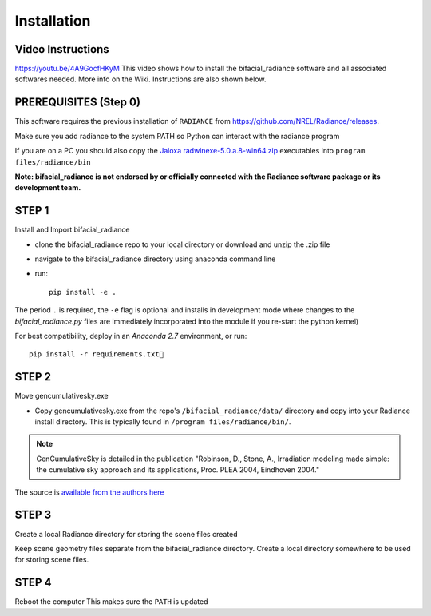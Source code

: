.. _installation:

Installation
============

Video Instructions
~~~~~~~~~~~~~~~~~~

`https://youtu.be/4A9GocfHKyM <https://youtu.be/4A9GocfHKyM>`_ This video shows how to install the bifacial_radiance software and all associated softwares needed. More info on the Wiki. Instructions are also shown below.


PREREQUISITES (Step 0)
~~~~~~~~~~~~~~~~~~~~~~~
This software requires the previous installation of ``RADIANCE`` from https://github.com/NREL/Radiance/releases.
 
Make sure you add radiance to the system PATH so Python can interact with the radiance program
 
If you are on a PC you should also copy the `Jaloxa radwinexe-5.0.a.8-win64.zip  <http://www.jaloxa.eu/resources/radiance/radwinexe.shtml>`_ executables into ``program files/radiance/bin`` 

**Note: bifacial_radiance is not endorsed by or officially connected with the Radiance software package or its development team.**
  
STEP 1
~~~~~~
Install and Import bifacial_radiance

* clone the bifacial_radiance repo to your local directory or download and unzip the .zip file
* navigate to the \bifacial_radiance directory using anaconda command line
* run:: 

        pip install -e .

The period ``.`` is required, the ``-e`` flag is optional and installs in development mode where changes to the `bifacial_radiance.py` files are immediately incorporated into the module if you re-start the python kernel)

For best compatibility, deploy in an `Anaconda 2.7` environment, or run::

        pip install -r requirements.txt


STEP 2
~~~~~~
Move gencumulativesky.exe

* Copy gencumulativesky.exe from the repo's ``/bifacial_radiance/data/`` directory and copy into your Radiance install directory.
  This is typically found in ``/program files/radiance/bin/``.  
 
.. note::
        GenCumulativeSky is detailed in the publication "Robinson, D., Stone, A., Irradiation modeling made simple: the cumulative sky approach and its applications, Proc. PLEA 2004, Eindhoven 2004."   

The source is `available from the authors here <https://documents.epfl.ch/groups/u/ur/urbansimulation/www/GenCumSky/GenCumSky.zip>`_
 

STEP 3
~~~~~~
Create a local Radiance directory for storing the scene files created

Keep scene geometry files separate from the bifacial_radiance directory.  Create a local directory somewhere to be used for storing scene files.
 
STEP 4
~~~~~~
Reboot the computer
This makes sure the ``PATH`` is updated
